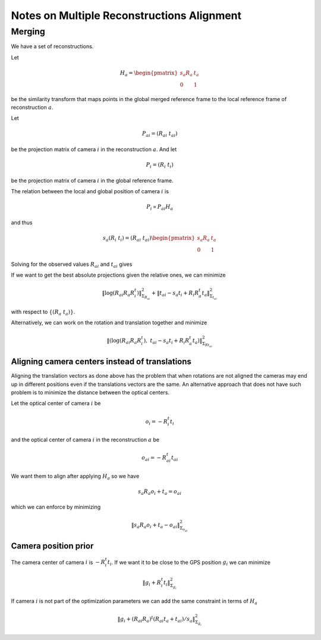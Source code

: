 
===========================================
Notes on Multiple Reconstructions Alignment
===========================================


Merging
=======

We have a set of reconstructions.

Let

.. math::
  H_a = \begin{pmatrix} s_a R_a & t_a \\ 0 & 1 \end{pmatrix}

be the similarity transform that maps points in the global merged reference frame to the local reference frame of reconstruction :math:`a`.

Let

.. math::
  P_{ai} = (R_{ai}\ t_{ai})

be the projection matrix of camera :math:`i` in the reconstruction :math:`a`. And let

.. math::
  P_i = (R_i\ t_i)

be the projection matrix of camera :math:`i` in the global reference frame.



The relation between the local and global position of camera :math:`i` is

.. math::
  P_i \propto P_{ai} H_a

and thus

.. math::
  s_a (R_i\ t_i) = (R_{ai}\ t_{ai}) \begin{pmatrix} s_a R_a & t_a \\ 0 & 1 \end{pmatrix}

Solving for the observed values :math:`R_{ai}` and :math:`t_{ai}` gives

.. math::
  R_{ai} &=& R_i R_a^t \\
  t_{ai} &=& s_a t_i - R_i R_a^t t_a
  :label: relative_translation

If we want to get the best absolute projections given the relative ones, we can minimize

.. math::
  \left\|  \log(R_{ai} R_a R_i^t) \right\|^2_{\Sigma_{R_{ai}}} + \left\| t_{ai} - s_a t_i + R_i R_a^t t_a \right\|^2_{\Sigma_{t_{ai}}}

with respect to :math:`\{(R_a\ t_a)\}`.

Alternatively, we can work on the rotation and translation together and minimize

.. math::
  \left\|  \left(\log(R_{ai} R_a R_i^t) ,\  t_{ai} - s_a t_i + R_i R_a^t t_a \right) \right\|^2_{\Sigma_{Rt_{ai}}}



Aligning camera centers instead of translations
-----------------------------------------------

Aligning the translation vectors as done above has the problem that when rotations are not aligned the cameras may end up in different positions even if the translations vectors are the same.  An alternative approach that does not have such problem is to minimize the distance between the optical centers.

Let the optical center of camera :math:`i` be

.. math::
  o_i = -R_i^t t_i

and the optical center of camera :math:`i` in the reconstruction :math:`a` be

.. math::
  o_{ai} = -R_{ai}^t t_{ai}

We want them to align after applying :math:`H_a` so we have

.. math::
  s_a R_a o_i + t_a = o_ai

which we can enforce by minimizing

.. math::
  \left\| s_a R_a o_i + t_a - o_{ai} \right\|^2_{\Sigma_{o_{ai}}}




Camera position prior
---------------------

The camera center of camera :math:`i` is :math:`-R_i^t t_i`. If we want it to be close to the GPS position :math:`g_i` we can minimize

.. math::
  \left\| g_i + R_i^t t_i \right\|^2_{\Sigma_{g_i}}

If camera :math:`i` is not part of the optimization parameters we can add the same constraint in terms of :math:`H_a`

.. math::
  \left\| g_i + (R_{ai} R_a)^t (R_{ai} t_a + t_{ai}) / s_a \right\|^2_{\Sigma_{g_i}}


